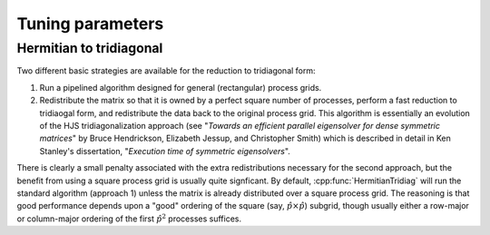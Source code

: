 .. _lapack-tuning-0-81:

Tuning parameters
=================

Hermitian to tridiagonal
------------------------
Two different basic strategies are available for the reduction to tridiagonal
form:

1. Run a pipelined algorithm designed for general (rectangular) process grids.
2. Redistribute the matrix so that it is owned by a perfect square number of
   processes, perform a fast reduction to tridiaogal form, and redistribute
   the data back to the original process grid. This algorithm is essentially
   an evolution of the HJS tridiagonalization approach
   (see "*Towards an efficient parallel eigensolver for dense symmetric 
   matrices*" by Bruce Hendrickson, Elizabeth Jessup, and Christopher Smith)
   which is described in detail in Ken Stanley's dissertation, "*Execution time 
   of symmetric eigensolvers*". 

There is clearly a small penalty associated with the extra redistributions
necessary for the second approach, but the benefit from using a square process
grid is usually quite signficant. By default, :cpp:func:`HermitianTridiag` will
run the standard algorithm (approach 1) unless the matrix is already distributed
over a square process grid. The reasoning is that good performance depends upon 
a "good" ordering of the square (say, :math:`\hat p \times \hat p`) subgrid,
though usually either a row-major or column-major ordering of the first
:math:`\hat p^2` processes suffices.


.. cpp:type:: HermitianTridiagApproach

   * ``HERMITIAN_TRIDIAG_NORMAL``: Run the pipelined rectangular algorithm.
   * ``HERMITIAN_TRIDIAG_SQUARE``: Run the square grid algorithm on the largest
     possible square process grid.
   * ``HERMITIAN_TRIDIAG_DEFAULT``: If the given process grid is already square,
     run the square grid algorithm, otherwise use the pipelined non-square
     approach.

   .. note::

      A properly tuned ``HERMITIAN_TRIDIAG_SQUARE`` approach is almost always 
      fastest, so it is worthwhile to test it with both the ``COLUMN_MAJOR`` and
      ``ROW_MAJOR`` subgrid orderings, as described below.


   .. note::
   
      The first algorithm heavily depends upon the performance of distributed 
      :cpp:func:`Symv` and :cpp:func:`Hemv` (for real and complex data, 
      respectively), so users interested in maximizing the performance of the 
      first algorithm will likely want to investigate different values for the 
      local blocksizes through the routines 
      ``SetLocalSymvBlocksize<T>( int blocksize )`` and 
      ``SetLocalHemvBlocksize<T>( int blocksize )``; the default values 
      are both 64.

.. cpp:function:: void SetHermitianTridiagApproach( HermitianTridiagApproach approach )

   Sets the algorithm used by subsequent calls to :cpp:func:`HermitianTridiag`.

.. cpp:function:: HermitianTridiagApproach GetHermitianTridiagApproach()

   Queries the currently set approach for the reduction of a Hermitian matrix
   to tridiagonal form.

.. cpp:function:: void SetHermitianTridiagGridOrder( GridOrder order )

   Sets the ordering to use for the first :math:`\hat p^2` processes in the
   construction of the :math:`\hat p \times \hat p` subgrid. This is only
   relevant to the ``HERMITIAN_TRIDIAG_SQUARE`` approach.

.. cpp:function:: GridOrder GetHermitianTridiagGridOrder()

   Queries the currently set approach for the ordering of the square subgrid
   needed by the ``HERMITIAN_TRIDIAG_SQUARE`` approach to the
   tridiagonalization of a Hermitian matrix.

